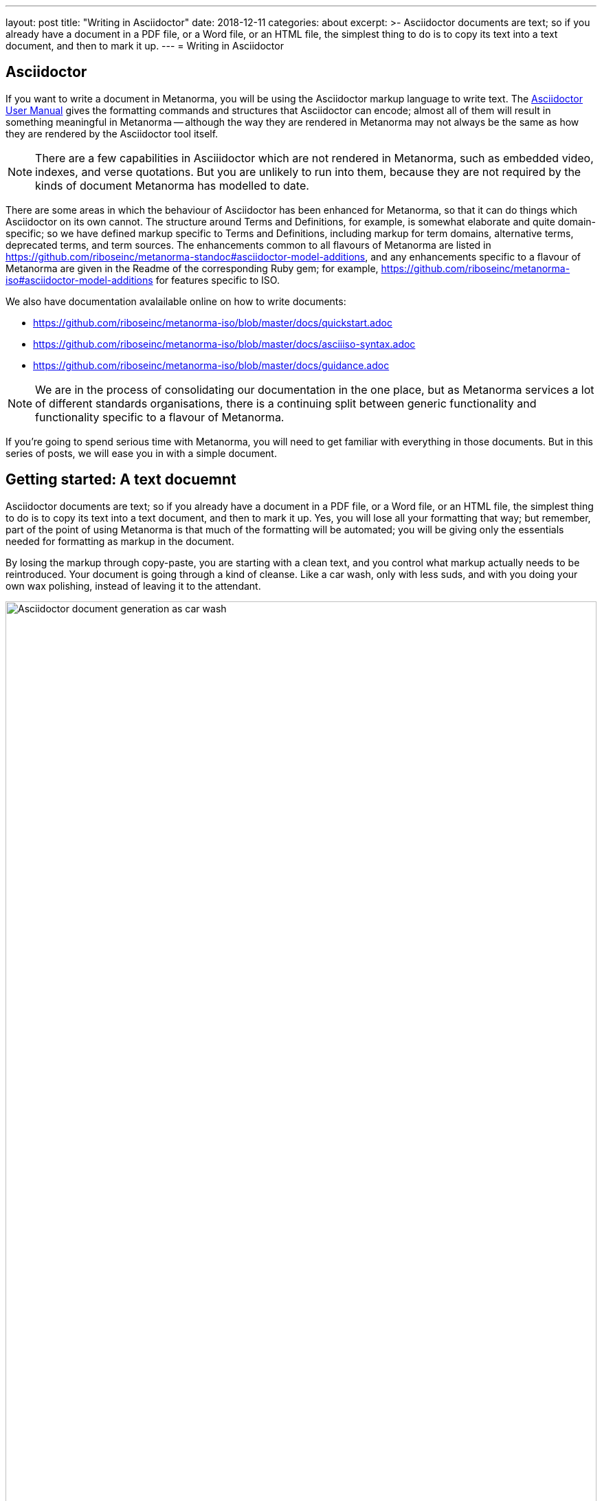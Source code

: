---
layout: post
title:  "Writing in Asciidoctor"
date:   2018-12-11
categories: about
excerpt: >-
Asciidoctor documents are text; so if you already have a document in a PDF file, or a Word file,
or an HTML file, the simplest thing to do is to copy its text into a text document,
and then to mark it up.
---
= Writing in Asciidoctor

== Asciidoctor

If you want to write a document in Metanorma, you will be using the Asciidoctor
markup language to write text. The 
http://asciidoctor.org/docs/user-manual/[Asciidoctor User Manual] gives the
formatting commands and structures that Asciidoctor can encode; almost all of
them will result in something meaningful in Metanorma -- although the way they
are rendered in Metanorma may not always be the same as how they are rendered
by the Asciidoctor tool itself.

NOTE: There are a few capabilities in Asciiidoctor which are not rendered in Metanorma,
such as embedded video, indexes, and verse quotations. But you are unlikely to run
into them, because they are not required by the kinds of document Metanorma has modelled
to date.

There are some areas in which the behaviour of Asciidoctor has been enhanced for Metanorma,
so that it can do things which Asciidoctor on its own cannot. The structure around Terms and
Definitions, for example, is somewhat elaborate and quite domain-specific; so we have
defined markup specific to Terms and Definitions, including markup for term domains,
alternative terms, deprecated terms, and term sources. The enhancements common to all
flavours of Metanorma are listed in https://github.com/riboseinc/metanorma-standoc#asciidoctor-model-additions, 
and any enhancements specific to a flavour of Metanorma are given in the Readme of the
corresponding Ruby gem; for example, https://github.com/riboseinc/metanorma-iso#asciidoctor-model-additions
for features specific to ISO.

We also have documentation avalailable online on how to write documents:

* https://github.com/riboseinc/metanorma-iso/blob/master/docs/quickstart.adoc
* https://github.com/riboseinc/metanorma-iso/blob/master/docs/asciiiso-syntax.adoc
* https://github.com/riboseinc/metanorma-iso/blob/master/docs/guidance.adoc

NOTE: We are in the process of consolidating our documentation in the one place, but
as Metanorma services a lot of different standards organisations, there is a continuing
split between generic functionality and functionality specific to a flavour of Metanorma.

If you're going to spend serious time with Metanorma, you will need to get familiar
with everything in those documents. But in this series of posts, we will ease you in
with a simple document.

== Getting started: A text docuemnt

Asciidoctor documents are text; so if you already have a document in a PDF file, or a Word file,
or an HTML file, the simplest thing to do is to copy its text into a text document,
and then to mark it up. Yes, you will lose all your formatting that way; but remember,
part of the point of using Metanorma is that much of the formatting will be automated; 
you will be giving only the essentials needed for formatting as markup in the document.

By losing the markup through copy-paste, you are starting with a clean text, and you
control what markup actually needs to be reintroduced. Your document is going through
a kind of cleanse. Like a car wash, only with less suds, and with you doing your own
wax polishing, instead of leaving it to the attendant.

.Asciidoctor document generation as car wash.
image::/assets/blog/2018-12-11.jpg[Asciidoctor document generation as car wash,width=100%]

NOTE: If you are feeling adventurous, https://github.com/riboseinc/reverse_asciidoctor
is a tool we have created that maps HTML to Asciidoctor, and can even be used to
convert Word documents to Asciidoctor. If you've got a lot of "essential" formatting,
partiularly mathematics, it might make sense to use it. Most of the time, though,
it is simpler just to mark up text from scratch.

So, go ahead. Open up a text editor, and cut and paste all the text you need into it.
(Or, if you don't already have any text to convert, just start typing.)

The next thing you are going to have to do is make sure there are paragraphs in your
text. In Asciidoctor, a paragraph is not indicated by a single carriage return, but by two:
you need to be able to see space between the paragraphs on the screen.

[source,asciidoctor]
----
There is a parargaph break here.
But Asciidoctor will still treat these two lines as a single paragraph, and will join this line
up with the previous line.

This, on the other hand, is a new paragraph.
----

Markup in Asciidoctor uses non-alphabetic characters. If you want to italicise a word
within a paragraph, for example, you put `_` around it. (If you're italicising a whole
paragraph, on the other hand, because it is a subheading, you probably shouldn't: 
formatting titles is likely to be taken care of by your standard's stylesheet.

[source,asciidoctor]
----
Asciidoctor knows about _italics_, *boldface*, `monospace`,
and a few others. We have added in macros to deal with
[strike]#strikethrough text# and [smallcap]#text in small capitals#.
----

Notice that formatting commands involve nonalphabetic text: `_`, `*`, `\``.
Because strikethrough and smallcaps are not built in to Asciidoctor, we had
to make up new formatting commands, which are also indicated with
nonalphabetic text: brackets and hashes.

NOTE: Because nonalphabetic characters are used to indicate formatting commands,
that means they can be misinterpreted in Asciidoctor text. Most of the time they 
won't; but full stops [periods] and square brackets at the start of a line are
already used to indicate formatting, as will formatting like `*` on either side of a 
group of characters. If you want those characters not to be treated like formatting,
it is usually enough to put a backslash `\\`, in front of the character.

== Headings

Your document will need to have headings and subheadings, like any non-trivial
standards document does. Headings are marked up by prefixing a paragraph with
a number of equal signs -- one more than the heading level -- followed by space.
So a first level heading is prefixed by `== `; a second level heading by
`=== `; and so on:

[source, asciidoctor]
----
== First Level Heading

Some Text

=== Second Level Heading

Some More Text
----

You do not need to make the heading italicised or boldface: again, that will be
taken care of by the Metanorma flavour stylesheets.

=== Document header

To make the text work as an Asciidoctor document, it needs to be introduced by
a document header, which contains metadata about the document, expressed as
document attributes: key-value pairs, with the key surrounded by colons. 
Different flavours of Metanorma have different kinds of metadata: 
again, the gem Readme for your particular flavour describes the document attributes
specific to it (e.g. https://github.com/riboseinc/metanorma-iso#document-attributes
for ISO), while https://github.com/riboseinc/metanorma-standoc#document-attributes
describes the document attributes that apply across Metanorma.

The document header consists of the document title, which is a line prefixed
with an equals sign and a space; then a line which gives the authors of the document
(which is ignored in Metanorma, but is still required by Asciidoctor processors);
then the list of document attributes, one per line. There can be no blank lines
within the document preface, and there has to be a blank line between the document
header and the rest of the document. For example:

[source, asciidoctor]
----
= Document Title
Author Name Which Metanorma Ignores
:published-date: 2017-01-02
:language: en
:status: published
:no-isobib

Text of document starts here.
----

NOTE: In some flavours (like ISO), titles are compound, and need to be given in separate
document attributes. In that case, the title of the document header is ignored.

Once your document has a document header, paragraphs, and headers, it is ready
for you to process through Metanorma. There will be a lot more to refine in the document, 
(as we'll discuss next post), but that will give you a start to work with.

All those cryptic wax polishing illustrations we showed before should now make a little more
sense:

.Asciidoctor document generation as car wash, recontextualised.
image::/assets/blog/2018-12-11.jpg[Asciidoctor document generation as car wash,width=100%]


